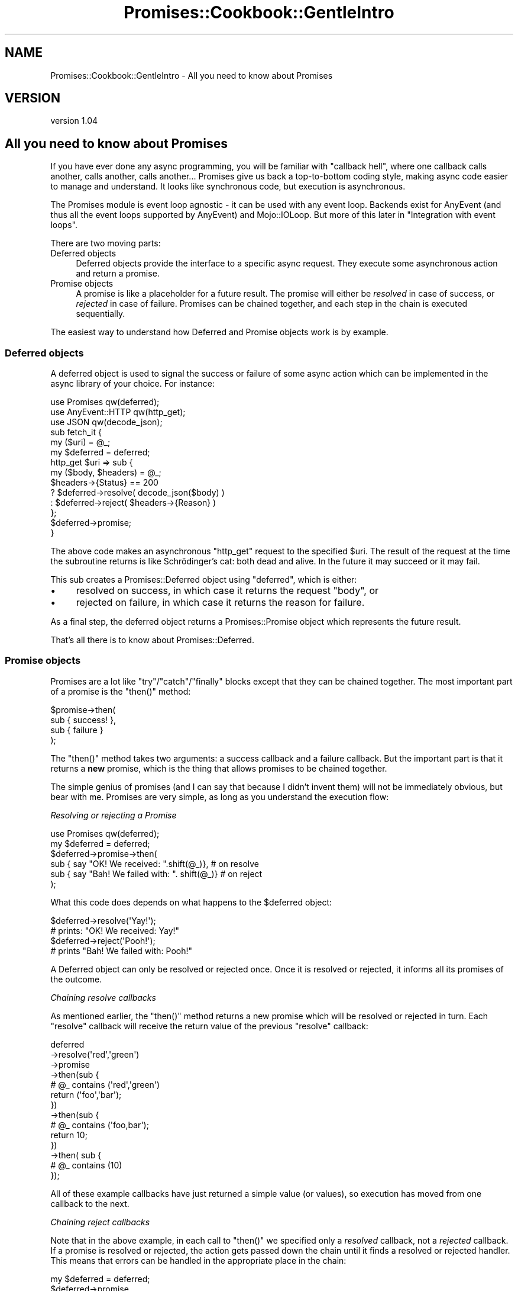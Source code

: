 .\" Automatically generated by Pod::Man 4.14 (Pod::Simple 3.40)
.\"
.\" Standard preamble:
.\" ========================================================================
.de Sp \" Vertical space (when we can't use .PP)
.if t .sp .5v
.if n .sp
..
.de Vb \" Begin verbatim text
.ft CW
.nf
.ne \\$1
..
.de Ve \" End verbatim text
.ft R
.fi
..
.\" Set up some character translations and predefined strings.  \*(-- will
.\" give an unbreakable dash, \*(PI will give pi, \*(L" will give a left
.\" double quote, and \*(R" will give a right double quote.  \*(C+ will
.\" give a nicer C++.  Capital omega is used to do unbreakable dashes and
.\" therefore won't be available.  \*(C` and \*(C' expand to `' in nroff,
.\" nothing in troff, for use with C<>.
.tr \(*W-
.ds C+ C\v'-.1v'\h'-1p'\s-2+\h'-1p'+\s0\v'.1v'\h'-1p'
.ie n \{\
.    ds -- \(*W-
.    ds PI pi
.    if (\n(.H=4u)&(1m=24u) .ds -- \(*W\h'-12u'\(*W\h'-12u'-\" diablo 10 pitch
.    if (\n(.H=4u)&(1m=20u) .ds -- \(*W\h'-12u'\(*W\h'-8u'-\"  diablo 12 pitch
.    ds L" ""
.    ds R" ""
.    ds C` ""
.    ds C' ""
'br\}
.el\{\
.    ds -- \|\(em\|
.    ds PI \(*p
.    ds L" ``
.    ds R" ''
.    ds C`
.    ds C'
'br\}
.\"
.\" Escape single quotes in literal strings from groff's Unicode transform.
.ie \n(.g .ds Aq \(aq
.el       .ds Aq '
.\"
.\" If the F register is >0, we'll generate index entries on stderr for
.\" titles (.TH), headers (.SH), subsections (.SS), items (.Ip), and index
.\" entries marked with X<> in POD.  Of course, you'll have to process the
.\" output yourself in some meaningful fashion.
.\"
.\" Avoid warning from groff about undefined register 'F'.
.de IX
..
.nr rF 0
.if \n(.g .if rF .nr rF 1
.if (\n(rF:(\n(.g==0)) \{\
.    if \nF \{\
.        de IX
.        tm Index:\\$1\t\\n%\t"\\$2"
..
.        if !\nF==2 \{\
.            nr % 0
.            nr F 2
.        \}
.    \}
.\}
.rr rF
.\" ========================================================================
.\"
.IX Title "Promises::Cookbook::GentleIntro 3"
.TH Promises::Cookbook::GentleIntro 3 "2020-02-23" "perl v5.32.0" "User Contributed Perl Documentation"
.\" For nroff, turn off justification.  Always turn off hyphenation; it makes
.\" way too many mistakes in technical documents.
.if n .ad l
.nh
.SH "NAME"
Promises::Cookbook::GentleIntro \- All you need to know about Promises
.SH "VERSION"
.IX Header "VERSION"
version 1.04
.SH "All you need to know about Promises"
.IX Header "All you need to know about Promises"
If you have ever done any async programming, you will be familiar with
\&\*(L"callback hell\*(R", where one callback calls another, calls another, calls
another... Promises give us back a top-to-bottom coding style, making async
code easier to manage and understand. It looks like synchronous code, but
execution is asynchronous.
.PP
The Promises module is event loop agnostic \- it can be used with any event
loop. Backends exist for AnyEvent (and thus all the event loops supported
by AnyEvent) and Mojo::IOLoop.  But more of this later in
\&\*(L"Integration with event loops\*(R".
.PP
There are two moving parts:
.IP "Deferred objects" 4
.IX Item "Deferred objects"
Deferred objects provide the interface to a specific async request.  They
execute some asynchronous action and return a promise.
.IP "Promise objects" 4
.IX Item "Promise objects"
A promise is like a placeholder for a future result.  The promise will either
be \fIresolved\fR in case of success, or \fIrejected\fR in case of failure. Promises
can be chained together, and each step in the chain is executed sequentially.
.PP
The easiest way to understand how Deferred and Promise objects work is by
example.
.SS "Deferred objects"
.IX Subsection "Deferred objects"
A deferred object is used to signal the success or failure of some async
action which can be implemented in the async library of your choice.  For
instance:
.PP
.Vb 3
\&    use Promises qw(deferred);
\&    use AnyEvent::HTTP qw(http_get);
\&    use JSON qw(decode_json);
\&
\&    sub fetch_it {
\&        my ($uri) = @_;
\&        my $deferred = deferred;
\&        http_get $uri => sub {
\&            my ($body, $headers) = @_;
\&            $headers\->{Status} == 200
\&                ? $deferred\->resolve( decode_json($body) )
\&                : $deferred\->reject( $headers\->{Reason} )
\&        };
\&        $deferred\->promise;
\&    }
.Ve
.PP
The above code makes an asynchronous \f(CW\*(C`http_get\*(C'\fR request to the specified
\&\f(CW$uri\fR. The result of the request at the time the subroutine returns is like
Schrödinger's cat: both dead and alive.  In the future it may succeed or it
may fail.
.PP
This sub creates a Promises::Deferred object using \f(CW\*(C`deferred\*(C'\fR, which is either:
.IP "\(bu" 4
resolved on success, in which case it returns the request \f(CW\*(C`body\*(C'\fR, or
.IP "\(bu" 4
rejected on failure, in which case it returns the reason for failure.
.PP
As a final step, the deferred object returns a Promises::Promise object
which represents the future result.
.PP
That's all there is to know about Promises::Deferred.
.SS "Promise objects"
.IX Subsection "Promise objects"
Promises are a lot like \f(CW\*(C`try\*(C'\fR/\f(CW\*(C`catch\*(C'\fR/\f(CW\*(C`finally\*(C'\fR blocks except that they can
be chained together. The most important part of a promise is the \f(CW\*(C`then()\*(C'\fR
method:
.PP
.Vb 4
\&    $promise\->then(
\&        sub { success! },
\&        sub { failure }
\&    );
.Ve
.PP
The \f(CW\*(C`then()\*(C'\fR method takes two arguments: a success callback and a failure
callback.  But the important part is that it returns a \fBnew\fR promise, which
is the thing that allows promises to be chained together.
.PP
The simple genius of promises (and I can say that because I didn't invent them)
will not be immediately obvious, but bear with me. Promises are very simple,
as long as you understand the execution flow:
.PP
\fIResolving or rejecting a Promise\fR
.IX Subsection "Resolving or rejecting a Promise"
.PP
.Vb 1
\&    use Promises qw(deferred);
\&
\&    my $deferred = deferred;
\&    $deferred\->promise\->then(
\&        sub { say "OK! We received: ".shift(@_)},       # on resolve
\&        sub { say "Bah! We failed with: ". shift(@_)}   # on reject
\&    );
.Ve
.PP
What this code does depends on what happens to the \f(CW$deferred\fR object:
.PP
.Vb 2
\&    $deferred\->resolve(\*(AqYay!\*(Aq);
\&    # prints: "OK! We received: Yay!"
\&
\&    $deferred\->reject(\*(AqPooh!\*(Aq);
\&    # prints "Bah! We failed with: Pooh!"
.Ve
.PP
A Deferred object can only be resolved or rejected once.  Once it is resolved
or rejected, it informs all its promises of the outcome.
.PP
\fIChaining resolve callbacks\fR
.IX Subsection "Chaining resolve callbacks"
.PP
As mentioned earlier, the \f(CW\*(C`then()\*(C'\fR method returns a new promise which will be
resolved or rejected in turn. Each \f(CW\*(C`resolve\*(C'\fR callback will receive the return
value of the previous \f(CW\*(C`resolve\*(C'\fR callback:
.PP
.Vb 3
\&    deferred
\&    \->resolve(\*(Aqred\*(Aq,\*(Aqgreen\*(Aq)
\&    \->promise
\&
\&    \->then(sub {
\&        # @_ contains (\*(Aqred\*(Aq,\*(Aqgreen\*(Aq)
\&        return (\*(Aqfoo\*(Aq,\*(Aqbar\*(Aq);
\&    })
\&
\&    \->then(sub {
\&        # @_ contains (\*(Aqfoo,bar\*(Aq);
\&        return 10;
\&    })
\&
\&    \->then( sub {
\&        # @_ contains (10)
\&    });
.Ve
.PP
All of these example callbacks have just returned a simple value (or values),
so execution has moved from one callback to the next.
.PP
\fIChaining reject callbacks\fR
.IX Subsection "Chaining reject callbacks"
.PP
Note that in the above example, in each call to \f(CW\*(C`then()\*(C'\fR we specified only a
\&\fIresolved\fR callback, not a \fIrejected\fR callback.  If a promise is resolved or
rejected, the action gets passed down the chain until it finds a resolved or
rejected handler.  This means that errors can be handled in the appropriate
place in the chain:
.PP
.Vb 1
\&    my $deferred = deferred;
\&
\&    $deferred\->promise
\&    \->then(
\&        sub {
\&            my $count = shift();
\&            say "Count: $count";
\&            return $count+1;
\&        }
\&    )
\&    \->then(
\&        sub {
\&            my $count = shift();
\&            say "Count: $count";
\&            return $count+1;
\&        }
\&    )\->then(
\&        sub {
\&            my $count = shift();
\&            say "Final count: $count";
\&            return $count+1;
\&        },
\&        sub {
\&            my $reason = shift;
\&            warn "Failed to count: $reason"
\&        }
\&    );
.Ve
.PP
If the \f(CW$deferred\fR object is resolved, it will call each resolved callback in
turn:
.PP
.Vb 5
\&    $deferred\->resolve(5);
\&    # prints:
\&    #   Count: 5
\&    #   Count: 6
\&    #   Final count: 7
.Ve
.PP
If the \f(CW$deferred\fR object is rejected, however, it will skip all of the steps
in the chain until it hits the first rejected callback:
.PP
.Vb 3
\&    $deferred\->reject(\*(AqPoor example\*(Aq);
\&    # warns:
\&    #    "Failed to count: Poor example"
.Ve
.PP
\&\fBImportant\fR: Event loops do not like fatal exceptions! For this reason the
\&\fIresolved\fR and \fIrejected\fR callbacks are run in \f(CW\*(C`eval\*(C'\fR blocks. Exceptions
thrown in either type of callback are passed down the chain to the next
\&\fIrejected\fR handler.  If there are no more \fIrejected\fR handlers, then the
error is silently swallowed.
.PP
\fIThrowing and handling exceptions\fR
.IX Subsection "Throwing and handling exceptions"
.PP
While you can signal success or failure by calling \f(CW\*(C`resolve()\*(C'\fR or \f(CW\*(C`reject()\*(C'\fR
on the \f(CW$deferred\fR object, you can also signal success or failure in each
step of the promises chain.
.IP "\(bu" 4
\&\fIResolved\fR callbacks are like \f(CW\*(C`try\*(C'\fR blocks: they can either execute some
code successfully or throw an exception.
.IP "\(bu" 4
\&\fIRejected\fR callbacks are like \f(CW\*(C`catch\*(C'\fR blocks: they can either handle the
exception or rethrow it.
.PP
.Vb 1
\&    $deferred = deferred;
\&
\&    $deferred\->promise
\&    \->then(
\&        sub {
\&            my $count = shift;
\&            die "Count too high!" if $count > 100;
\&            return $count
\&        }
\&    )\->then(
\&        sub {
\&            say "The count is OK. Continuing";
\&            return @_
\&        },
\&        sub {
\&            my $error = shift;
\&            warn "We have a problem: $error";
\&            die $error;
\&        }
\&    )\->then(
\&        undef,  # no resolved handler
\&        sub { return 1; }
\&    )\-> then(
\&        sub {
\&            my $count = shift;
\&            say "Got count: $count";
\&        }
\&    )
.Ve
.PP
There are a few ways this code can execute. We can resolve the \f(CW$deferred\fR
object with a reasonable count:
.PP
.Vb 4
\&    $deferred\->resolve(5);
\&    # prints:
\&    #   The count is OK. Continuing
\&    #   Got count: 5
\&
\&    $defer
.Ve
.PP
If we reject the \f(CW$deferred\fR object, the first \fIrejected\fR handler is called.
It warns, then rethrows the exception with \f(CW\*(C`die\*(C'\fR which calls the next
\&\fIrejected\fR handler.  This handler resolves the exception (that is, it doesn't
call \f(CW\*(C`die\*(C'\fR) and returns a value which gets passed to the next \fIresolved\fR
handler:
.PP
.Vb 5
\&    $deferred\->reject(\*(AqFor example purposes\*(Aq)
\&    # warns:
\&    #    We have a problem: For example purposes
\&    # prints:
\&    #    Got count: 1
.Ve
.PP
Finally, if we resolve the \f(CW$deferred\fR object with a too large count, the
first \fIresolved\fR handler throws an exception, which calls the next
\&\fIrejected\fR handler:
.PP
.Vb 5
\&    $deferred\->resolve(1000);
\&    # warns:
\&    #    We have a problem: Count too high!
\&    # prints:
\&    #    Got count: 1
.Ve
.PP
\fI\f(CI\*(C`catch()\*(C'\fI\fR
.IX Subsection "catch()"
.PP
In the above example, we called \f(CW\*(C`then()\*(C'\fR with \f(CW\*(C`undef\*(C'\fR instead of a
\&\fIresolved\fR callback. This could be rewritten to look a bit cleaner using the
\&\f(CW\*(C`catch()\*(C'\fR method, which takes just a \fIrejected\fR callback.
.PP
.Vb 3
\&    # these two lines are equivalent:
\&    $promise\->then( undef, sub { rejected cb} )
\&    $promise\->catch( sub { rejected cb } )
.Ve
.PP
\fI\f(CI\*(C`finally()\*(C'\fI\fR
.IX Subsection "finally()"
.PP
Any \f(CW\*(C`try\*(C'\fR/\f(CW\*(C`catch\*(C'\fR implementation has a \f(CW\*(C`finally\*(C'\fR block, which can be used
to clean up resources regardless of whether the code in the \f(CW\*(C`try\*(C'\fR block
succeeded or failed. Promises offer this functionality too.
.PP
The \f(CW\*(C`finally()\*(C'\fR method accepts a single callback which is called regardless
of whether the previous step was resolved or rejected. The return value
(or any exception thrown in the callback) are thrown away, and the chain
continues as if it were not there:
.PP
.Vb 10
\&    $deferred = deferred;
\&    $deferred\->promise
\&    \->then(
\&        sub {
\&            my $count = shift;
\&            if ($count > 10) { die "Count too high"}
\&            return $count
\&        }
\&    )\->finally(
\&        sub { say "Finally got: ".shift(@_) }
\&    )\->then(
\&        sub { say "OK: ". shift(@_)   },
\&        sub { say "Bah!: ". shift(@_) }
\&    );
.Ve
.PP
If we resolve the \f(CW$deferred\fR object with a good count, we see:
.PP
.Vb 4
\&    $d\->resolve(5);
\&    # prints:
\&    #   Finally got: 5
\&    #   OK: 5
.Ve
.PP
With a high count we get:
.PP
.Vb 4
\&    $d\->resolve(20);
\&    # prints:
\&    #   Finally got: Count to high
\&    #   Bah: 20
.Ve
.PP
\fIChaining async callbacks\fR
.IX Subsection "Chaining async callbacks"
.PP
This is where the magic starts: each \fIresolved\fR/\fIrejected\fR handler can not
only return a value (or values), it can also \fBreturn a new Promise\fR. Remember
that a Promise represents a future value, which means that execution of the
chain will stop until the new Promise has been either resolved or rejected!
.PP
For instance, we could write the following code using the \f(CW\*(C`fetch_it()\*(C'\fR sub
(see  \*(L"Deferred objects\*(R") which returns a promise:
.PP
.Vb 10
\&    fetch_it(\*(Aqhttp://domain.com/user/123\*(Aq)
\&    \->then(
\&        sub {
\&            my $user = shift;
\&            say "User name: ".$user\->{name};
\&            say "Fetching total comments";
\&            return fetch_id($user\->{total_comments_url});
\&        }
\&    )\->then(
\&        sub {
\&            my $total = shift;
\&            say "User has left $total comments"
\&        }
\&    )
\&    \->catch(
\&        sub {
\&            warn @_
\&        }
\&    );
.Ve
.PP
This code sends an asynchronous request to get the page for user \f(CW123\fR and
returns a promise. Once the promise is resolved, it sends an asynchronous
request to get the total comments for that user and again returns a promise.
Once the second promise is resolved, it prints out the total number of
comments. If either promise were to be rejected, it would skip down the chain
looking for the first \fIrejected\fR handler and execute that.
.PP
This is organised to look like synchronous code.  Each step is executed
sequentially, it is easy to read and easy to understand, but it works
asynchronously.  While we are waiting for a response from \f(CW\*(C`domain.com\*(C'\fR
(while our promise remains unfulfilled), the event loop can happily continue
running code elsewhere in the application.
.PP
In fact, it's not just Promises::Promise objects that can be returned, it
can be any object that is ``thenable'' (ie it has a \f(CW\*(C`then()\*(C'\fR method). So
if you want to integrate your Promises code with a library which is using
Future objects, you should be able to do it.
.PP
\fIRunning async requests in parallel\fR
.IX Subsection "Running async requests in parallel"
.PP
Sometimes order doesn't matter: perhaps we want to retrieve several web pages
at the same time.  For that we can use the \f(CW\*(C`collect\*(C'\fR helper:
.PP
.Vb 1
\&    use Promises qw(collect);
\&
\&    collect(
\&        fetch_it(\*(Aqhttp://rest.api.example.com/\-/product/12345\*(Aq),
\&        fetch_it(\*(Aqhttp://rest.api.example.com/\-/product/suggestions?for_sku=12345\*(Aq),
\&        fetch_it(\*(Aqhttp://rest.api.example.com/\-/product/reviews?for_sku=12345\*(Aq),
\&    )\->then(
\&        sub {
\&            my ($product, $suggestions, $reviews) = @_;
\&            # do something with these values
\&        },
\&        sub { warn @_ }
\&    );
.Ve
.PP
\&\f(CW\*(C`collect()\*(C'\fR accepts a list of promises and returns a new promise (which we'll
call \f(CW$p\fR for clarification purposes.  When all of its promises have been
resolved, it resolves \f(CW$p\fR with the values returned by every promise, in the
same order as they were passed in to \f(CW\*(C`collect()\*(C'\fR.
.PP
\&\fBNote:\fR Each promise can return multiple values, so \f(CW$product\fR,
\&\f(CW$suggestions\fR and \f(CW$reviews\fR in the example above will all be array refs.
.PP
If any of the passed in promises is rejected, then \f(CW$p\fR will also be rejected
with the reason for the failure.  \f(CW$p\fR can only be rejected once, so we wil
only find out about the first failure.
.SS "Integration with event loops"
.IX Subsection "Integration with event loops"
In order to run asynchronous code, you need to run some event loop.  That can
be as simple as using \*(L"\s-1CONDITION VARIABLES\*(R"\s0 in AnyEvent to run the event loop
just until a particular condition is met:
.PP
.Vb 1
\&    use AnyEvent;
\&
\&    my $cv = AnyEvent\->condvar;
\&    collect(
\&        fetch_it(\*(Aqhttp://rest.api.example.com/\-/product/12345\*(Aq),
\&        fetch_it(\*(Aqhttp://rest.api.example.com/\-/product/suggestions?for_sku=12345\*(Aq),
\&        fetch_it(\*(Aqhttp://rest.api.example.com/\-/product/reviews?for_sku=12345\*(Aq),
\&    )\->then(
\&        sub {
\&            my ($product, $suggestions, $reviews) = @_;
\&            $cv\->send({
\&                product     => $product\->[0],
\&                suggestions => $suggestions\->[0],
\&                reviews     => $reviews\->[0],
\&            })
\&        },
\&        sub { $cv\->croak( \*(AqERROR\*(Aq ) }
\&    );
\&
\&    # wait for $cv\->send or $cv\->croak
\&    my $results = $cv\->recv;
.Ve
.PP
More usually though, a whole application is intended to be asynchronous, in
which case the event loop just runs continuously. Normally you would only need
to use \f(CW$cv\fR's or the equivalent at the point where your application uses a
specific async library, as explained in \*(L"Deferred objects\*(R". The rest of your
code can deal purely with Promises.
.PP
\fIEvent loop specific backends\fR
.IX Subsection "Event loop specific backends"
.PP
The \fIresolved\fR and \fIrejected\fR callbacks should be run by the event loop,
rather than having one callback call the next, which calls the next etc.
.PP
In other words, if a promise is resolved, it doesn't call the \fIresolved\fR
callback directly. Instead it adds it to the event loop's queue, then returns
immediately. The next time the event loop checks its queue, it'll find the
callback in the queue and will call it.
.PP
By default, Promises is event loop agnostic, which means that it doesn't
know which event loop to use and so each callback ends up calling the next,
etc.  If you're writing Promises\-based modules for \s-1CPAN,\s0 then your code
should also be event loop agnostic, in which case you want to use Promises
like this:
.PP
.Vb 1
\&    use Promises qw(deferred collect);
.Ve
.PP
However, if you are an end user, then you should specify which event loop
you are using at the start of your application:
.PP
.Vb 1
\&    use Promises backend => [\*(AqAnyEvent\*(Aq]; # or "EV" or "Mojo"
.Ve
.PP
You only need to specify the backend once \- any code in the application
which uses Promises will automatically use the specified backend.
.ie n .SS "Recursing safely with with ""done()"""
.el .SS "Recursing safely with with \f(CWdone()\fP"
.IX Subsection "Recursing safely with with done()"
One of the cool things about working with promises is that the return value
gets passed down the chain as if the code were synchronous. However that is
not always what we want.
.PP
Imagine that we want to process every line in a file, which could be millions
of lines. We don't care about the results from each line, all we care about is
whether the whole file was processed successfully, or whether something
failed.
.PP
In sync code we'd write something like this:
.PP
.Vb 7
\&    sub process_file {
\&        my $fh = shift;
\&        while (my $line = <$fh>) {
\&            process_line($line)
\&                || die "Failed"
\&        }
\&    }
.Ve
.PP
Now imagine that \f(CW\*(C`process_line()\*(C'\fR runs asynchronously and returns a promise.
By the time it returns, it probably hasn't executed anything yet.  We can't go
ahead and read the next line of the file otherwise we could generate a billion
promises before any of them has had time to execute.
.PP
Instead, we need to wait for \f(CW\*(C`process_line()\*(C'\fR to complete and only then move
on to reading the next line.  We could do this as follows:
.PP
.Vb 1
\&    # WARNING: EXAMPLE OF INCORRECT CODE #
\&
\&    use Promises qw(deferred);
\&
\&    sub process_file {
\&        my $fh        = shift;
\&        my $deferred  = deferred;
\&        my $processor = sub {
\&            my $line = <$fh>;
\&            unless (defined $line) {
\&                # we\*(Aqre done
\&                return $deferred\->resolve;
\&            }
\&            process_line($line)\->then(
\&
\&                # on success, call $processor again
\&                _\|_SUB_\|_,
\&
\&                # on failure:
\&                sub {
\&                    return $deferred\->reject("Failed")
\&                }
\&            )
\&        }
\&
\&        # start the loop
\&        $processor\->();
\&
\&        return $deferred\->promise
\&    }
.Ve
.PP
This code has two stack problems. The first is that, every time we process a
line, we recurse into the current \f(CW\*(C`_\|_SUB_\|_\*(C'\fR \fBfrom\fR the current sub.  This
problem is solved by specifying one of the \*(L"Event loop specific backends\*(R" somewhere
in our application, which we discussed above.
.PP
The second problem is that every time we recurse into the current
\&\f(CW\*(C`_\|_SUB_\|_\*(C'\fR we're waiting for the return value. Other languages use the
Tail Call optimization <http://en.wikipedia.org/wiki/Tail_call> to
keep the return stack flat, but we don't have this option.
.PP
Instead, we have the \f(CW\*(C`done()\*(C'\fR method which, like \f(CW\*(C`then()\*(C'\fR, accepts a \fIresolved\fR callback
and a \fIrejected\fR callback. But it differs from \f(CW\*(C`then()\*(C'\fR in two ways:
.IP "\(bu" 4
It doesn't return a promise, which means that the chain ends with the \f(CW\*(C`done()\*(C'\fR step.
.IP "\(bu" 4
Callbacks are not run in an \f(CW\*(C`eval\*(C'\fR block, so calling \f(CW\*(C`die()\*(C'\fR will throw a
fatal exception. (Most event loops, however will catch the exception, warn,
and continue running.)
.PP
The code can be rewritten using \f(CW\*(C`done()\*(C'\fR instead of \f(CW\*(C`then()\*(C'\fR and an event
loop specific backend, and it will happily process millions of lines without
memory leaks or stack oveflows:
.PP
.Vb 1
\&    use Promises backend => [\*(AqEV\*(Aq], \*(Aqdeferred\*(Aq;
\&
\&    sub process_file {
\&        my $fh        = shift;
\&        my $deferred  = deferred;
\&        my $processor = sub {
\&            my $line = <$fh>;
\&            unless (defined $line) {
\&                # we\*(Aqre done
\&                return $deferred\->resolve;
\&            }
\&            #### USE done() TO END THE CHAIN ####
\&            process_line($line)\->done(
\&
\&                # on success, call $processor again
\&                _\|_SUB_\|_,
\&
\&                # on failure:
\&                sub {
\&                    return $deferred\->reject("Failed")
\&                }
\&            )
\&        }
\&
\&        # start the loop
\&        $processor\->();
\&
\&        return $deferred\->promise
\&    }
.Ve
.SH "AUTHOR"
.IX Header "AUTHOR"
Stevan Little <stevan.little@iinteractive.com>
.SH "COPYRIGHT AND LICENSE"
.IX Header "COPYRIGHT AND LICENSE"
This software is copyright (c) 2020, 2019, 2017, 2014, 2012 by Infinity Interactive, Inc.
.PP
This is free software; you can redistribute it and/or modify it under
the same terms as the Perl 5 programming language system itself.

